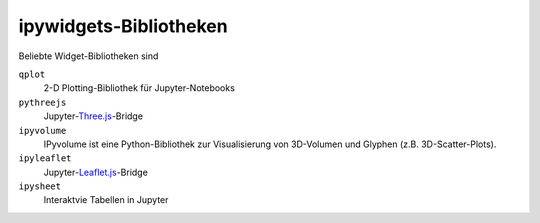 ipywidgets-Bibliotheken
=======================

Beliebte Widget-Bibliotheken sind

``qplot``
    2-D Plotting-Bibliothek für Jupyter-Notebooks

    .. toctree::
       :maxdepth: 1

       bqplot.ipynb
       bq-selectors.ipynb
       bq-special-widgets.ipynb

    .. toctree::
       :hidden:

       bq-mark-interactions.ipynb

``pythreejs``
    Jupyter-`Three.js <https://threejs.org/>`_-Bridge

    .. toctree::
       :maxdepth: 1

       pythreejs.ipynb

``ipyvolume``
    IPyvolume ist eine Python-Bibliothek zur Visualisierung von 3D-Volumen und
    Glyphen (z.B. 3D-Scatter-Plots). 

    .. toctree::
       :maxdepth: 1

       ipyvolume.ipynb

``ipyleaflet``
    Jupyter-`Leaflet.js <https://leafletjs.com/>`_-Bridge

    .. toctree::
       :maxdepth: 1

       ipyleaflet.ipynb

``ipysheet``
    Interaktvie Tabellen in Jupyter

    .. toctree::
       :maxdepth: 1

       ipysheet.ipynb

